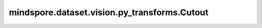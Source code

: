 mindspore.dataset.vision.py_transforms.Cutout
=============================================

.. py:class:: mindspore.dataset.vision.py_transforms.Cutout(length, num_patches=1)

    随机去除输入numpy.ndarray图像上一定数量的正方形区域，将区域内像素值置为0。

    请参阅论文 `Improved Regularization of Convolutional Neural Networks with Cutout <https://arxiv.org/pdf/1708.04552.pdf>`_ 。

    **参数：**

    - **length** (int) - 去除正方形区域的边长。
    - **num_patches** (int，可选) - 去除区域的数量，默认值：1。
    
    **异常：**

    - **TypeError** - 当 `length` 的类型不为整型。
    - **TypeError** - 当 `num_patches` 的类型不为整型。
    - **ValueError** - 当 `length` 小于等于0。
    - **ValueError** - 当 `num_patches` 小于等于0。
    - **RuntimeError** - 当输入图像的shape不为<H, W, C>。
